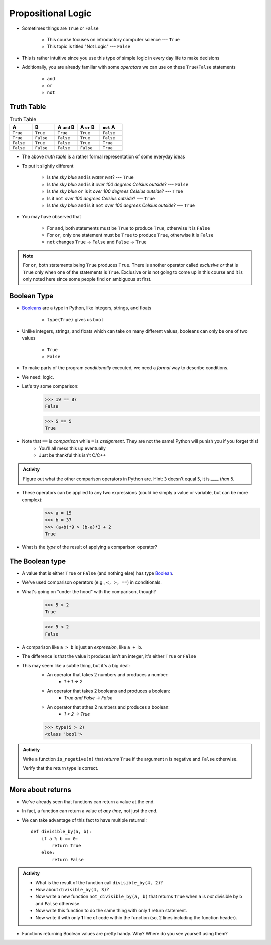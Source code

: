 *******************
Propositional Logic
*******************

* Sometimes things are ``True`` or ``False``

    * This course focuses on introductory computer science --- ``True``
    * This topic is titled "Not Logic" --- ``False``

* This is rather intuitive since you use this type of simple logic in every day life to make decisions
* Additionally, you are already familiar with some *operators* we can use on these ``True``/``False`` statements

    * ``and``
    * ``or``
    * ``not``


Truth Table
===========

.. list-table:: Truth Table
    :widths: 50 50 50 50 50
    :header-rows: 1

    * - A
      - B
      - A ``and`` B
      - A ``or`` B
      - ``not`` A
    * - ``True``
      - ``True``
      - ``True``
      - ``True``
      - ``False``
    * - ``True``
      - ``False``
      - ``False``
      - ``True``
      - ``False``
    * - ``False``
      - ``True``
      - ``False``
      - ``True``
      - ``True``
    * - ``False``
      - ``False``
      - ``False``
      - ``False``
      - ``True``


* The above *truth table* is a rather formal representation of some everyday ideas
* To put it slightly different

    * Is *the sky blue* ``and`` is *water wet*? --- ``True``
    * Is *the sky blue* ``and`` is it *over 100 degrees Celsius outside*? --- ``False``
    * Is *the sky blue* ``or`` is it *over 100 degrees Celsius outside*? --- ``True``
    * Is it ``not`` *over 100 degrees Celsius outside*? --- ``True``
    * Is *the sky blue* ``and`` is it ``not`` *over 100 degrees Celsius outside*? --- ``True``


* You may have observed that

    * For ``and``, both statements must be ``True`` to produce ``True``, otherwise it is ``False``
    * For ``or``, only one statement must be ``True`` to produce ``True``, otherwise it is ``False``
    * ``not`` changes ``True`` -> ``False`` and ``False`` -> ``True``

.. note::

    For ``or``, both statements being ``True`` produces ``True``. There is another operator called *exclusive or* that
    is ``True`` only when one of the statements is ``True``. Exclusive or is not going to come up in this course and it
    is only noted here since some people find ``or`` ambiguous at first.


.. raw:: html

    <iframe width="560" height="315" src="https://www.youtube.com/embed/NmeQHw0rOaY" frameborder="0" allowfullscreen></iframe>


Boolean Type
============

* `Booleans <http://en.wikipedia.org/wiki/George_Boole>`_ are a type in Python, like integers, strings, and floats

    * ``type(True)`` gives us ``bool``

* Unlike integers, strings, and floats which can take on many different values, booleans can only be one of two values

    * ``True``
    * ``False``


* To make parts of the program *conditionally* executed, we need a *formal* way to describe conditions.
* We need: logic.
* Let's try some comparison:
    >>> 19 == 87
    False

    >>> 5 == 5
    True

* Note that ``==`` is *comparison* while ``=`` is *assignment*. They are not the same! Python will punish you if you forget this!
    * You'll all mess this up eventually
    * Just be thankful this isn't C/C++

.. admonition:: Activity

    Figure out what the other comparison operators in Python are. Hint: ``3`` doesn't equal ``5``, it is *____ than* 5.

* These operators can be applied to any two expressions (could be simply a value or variable, but can be more complex):
    >>> a = 15
    >>> b = 37
    >>> (a+b)*9 > (b-a)*3 + 2
    True

* What is the *type* of the result of applying a comparison operator?





The Boolean type
================
* A value that is either ``True`` or ``False`` (and nothing else) has type `Boolean <http://en.wikipedia.org/wiki/George_Boole>`_.
* We've used comparison operators (e.g., ``<, >, ==``) in conditionals.
* What's going on "under the hood" with the comparison, though?
    >>> 5 > 2
    True
    
    >>> 5 < 2
    False
	
* A comparison like ``a > b`` is just an *expression*, like ``a + b``.
* The difference is that the value it produces isn't an integer, it's either ``True`` or ``False``
* This may seem like a subtle thing, but it's a big deal:
    * An operator that takes 2 numbers and produces a number: 
        * `1 + 1 -> 2`
    * An operator that takes 2 booleans and produces a boolean: 
        * `True and False -> False`
    * An operator that athes 2 numbers and produces a boolean: 
        * `1 < 2 -> True`
   

    >>> type(5 > 2)
    <class 'bool'>

.. admonition:: Activity

    Write a function ``is_negative(n)`` that *returns* ``True`` if the argument ``n`` is negative and ``False`` otherwise.

    Verify that the return type is correct.

     .. raw:: html

	<iframe width="560" height="315" src="https://www.youtube.com/embed/xrBzzvmLCvQ" frameborder="0" allowfullscreen></iframe>   


More about returns
==================

* We've already seen that functions can return a value at the end.
* In fact, a function can return a value *at any time*, not just the end.
* We can take advantage of this fact to have multiple returns!::

    def divisible_by(a, b):
        if a % b == 0:
            return True
        else:
            return False

.. admonition:: Activity

    * What is the result of the function call ``divisible_by(4, 2)``? 
    * How about ``divisible_by(4, 3)``? 
    * Now write a new function ``not_divisible_by(a, b)`` that returns ``True`` when ``a`` is *not* divisible by ``b`` and ``False`` otherwise.
    * Now write this function to do the same thing with only **1** return statement.
    * Now write it with only **1** line of code within the function (so, 2 lines including the function header).
   
* Functions returning Boolean values are pretty handy. Why? Where do you see yourself using them?
